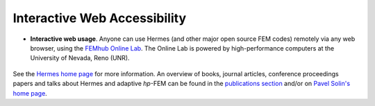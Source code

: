 Interactive Web Accessibility
-----------------------------

* **Interactive web usage**. Anyone can use Hermes (and other major open source FEM codes) remotely via any web browser, using the `FEMhub Online Lab <http://lab.femhub.org/>`_. The Online Lab is powered by high-performance computers at the University of Nevada, Reno (UNR). 

.. figure:: hermes2d/img/intro/iphone_large.png
   :align: center
   :scale: 30%
   :figclass: align-center
   :alt: Hermes in iPhone.

See the `Hermes home page <http://hpfem.org/hermes/>`_ for more information. An overview of books, 
journal articles, conference proceedings papers and talks about Hermes and adaptive *hp*-FEM can be 
found in the `publications section <http://hpfem.org/publications/>`_ and/or on 
`Pavel Solin's home page <http://hpfem.org/~pavel/>`_.
